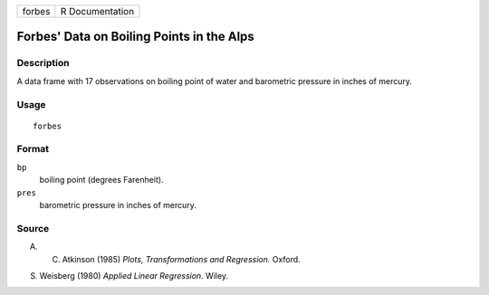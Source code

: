 +--------+-----------------+
| forbes | R Documentation |
+--------+-----------------+

Forbes' Data on Boiling Points in the Alps
------------------------------------------

Description
~~~~~~~~~~~

A data frame with 17 observations on boiling point of water and
barometric pressure in inches of mercury.

Usage
~~~~~

::

    forbes

Format
~~~~~~

``bp``
    boiling point (degrees Farenheit).

``pres``
    barometric pressure in inches of mercury.

Source
~~~~~~

A. C. Atkinson (1985) *Plots, Transformations and Regression.* Oxford.

S. Weisberg (1980) *Applied Linear Regression.* Wiley.
